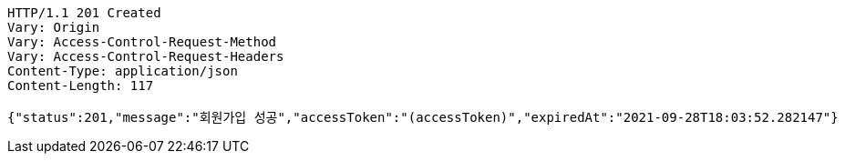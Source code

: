 [source,http,options="nowrap"]
----
HTTP/1.1 201 Created
Vary: Origin
Vary: Access-Control-Request-Method
Vary: Access-Control-Request-Headers
Content-Type: application/json
Content-Length: 117

{"status":201,"message":"회원가입 성공","accessToken":"(accessToken)","expiredAt":"2021-09-28T18:03:52.282147"}
----